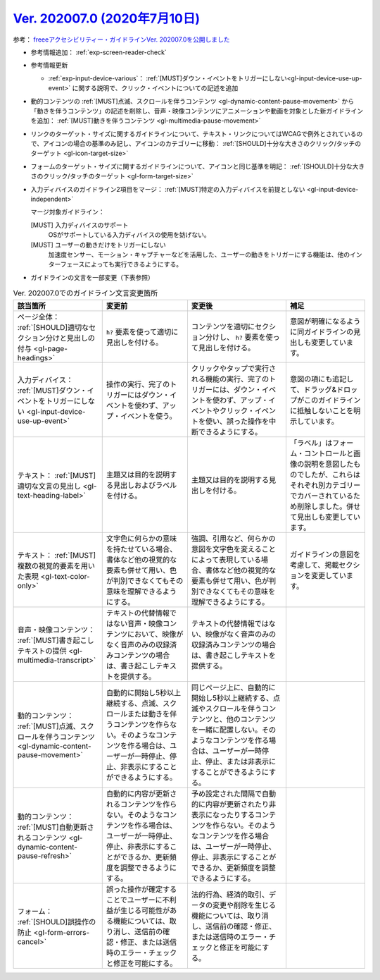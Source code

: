 .. _ver-202007-0:

**********************************************************************************************
`Ver. 202007.0 (2020年7月10日) <https://github.com/freee/a11y-guidelines/releases/202007.0>`__
**********************************************************************************************

参考： `freeeアクセシビリティー・ガイドラインVer. 202007.0を公開しました <https://developers.freee.co.jp/entry//a11y-guidelines-202007.0>`__

*  参考情報追加： :ref:`exp-screen-reader-check`
*  参考情報更新

   -  :ref:`exp-input-device-various`： :ref:`[MUST]ダウン・イベントをトリガーにしない<gl-input-device-use-up-event>` に関する説明で、クリック・イベントについての記述を追加

*  動的コンテンツの :ref:`[MUST]点滅、スクロールを伴うコンテンツ <gl-dynamic-content-pause-movement>` から「動きを伴うコンテンツ」の記述を削除し、音声・映像コンテンツにアニメーションや動画を対象とした新ガイドラインを追加： :ref:`[MUST]動きを伴うコンテンツ <gl-multimedia-pause-movement>`
*  リンクのターゲット・サイズに関するガイドラインについて、テキスト・リンクについてはWCAGで例外とされているので、アイコンの場合の基準のみ記し、アイコンのカテゴリーに移動： :ref:`[SHOULD]十分な大きさのクリック/タッチのターゲット <gl-icon-target-size>`
*  フォームのターゲット・サイズに関するガイドラインについて、アイコンと同じ基準を明記： :ref:`[SHOULD]十分な大きさのクリック/タッチのターゲット <gl-form-target-size>`
*  入力ディバイスのガイドライン2項目をマージ： :ref:`[MUST]特定の入力ディバイスを前提としない <gl-input-device-independent>`

   マージ対象ガイドライン：

   [MUST] 入力ディバイスのサポート
      OSがサポートしている入力ディバイスの使用を妨げない。
   [MUST] ユーザーの動きだけをトリガーにしない
      加速度センサー、モーション・キャプチャーなどを活用した、ユーザーの動きをトリガーにする機能は、他のインターフェースによっても実行できるようにする。

*  ガイドラインの文言を一部変更（下表参照）

.. list-table:: Ver. 202007.0でのガイドライン文言変更箇所
   :header-rows: 1

   *  -  該当箇所
      -  変更前
      -  変更後
      -  補足
   *  -  ページ全体： :ref:`[SHOULD]適切なセクション分けと見出しの付与 <gl-page-headings>`
      -  ``h?`` 要素を使って適切に見出しを付ける。
      -  コンテンツを適切にセクション分けし、 ``h?`` 要素を使って見出しを付ける。
      -  意図が明確になるように同ガイドラインの見出しも変更しています。
   *  -  入力ディバイス： :ref:`[MUST]ダウン・イベントをトリガーにしない <gl-input-device-use-up-event>`
      -  操作の実行、完了のトリガーにはダウン・イベントを使わず、アップ・イベントを使う。
      -  クリックやタップで実行される機能の実行、完了のトリガーには、ダウン・イベントを使わず、アップ・イベントやクリック・イベントを使い、誤った操作を中断できるようにする。
      -  意図の項にも追記して、ドラッグ&ドロップがこのガイドラインに抵触しないことを明示しています。
   *  -  テキスト： :ref:`[MUST]適切な文言の見出し <gl-text-heading-label>`
      -  主題又は目的を説明する見出しおよびラベルを付ける。
      -  主題又は目的を説明する見出しを付ける。
      -  「ラベル」はフォーム・コントロールと画像の説明を意図したものでしたが、これらはそれぞれ別カテゴリーでカバーされているため削除しました。併せて見出しも変更しています。
   *  -  テキスト： :ref:`[MUST]複数の視覚的要素を用いた表現 <gl-text-color-only>`
      -  文字色に何らかの意味を持たせている場合、書体など他の視覚的な要素も併せて用い、色が判別できなくてもその意味を理解できるようにする。
      -  強調、引用など、何らかの意図を文字色を変えることによって表現している場合、書体など他の視覚的な要素も併せて用い、色が判別できなくてもその意味を理解できるようにする。
      -  ガイドラインの意図を考慮して、掲載セクションを変更しています。
   *  -  音声・映像コンテンツ： :ref:`[MUST]書き起こしテキストの提供 <gl-multimedia-transcript>`
      -  テキストの代替情報ではない音声・映像コンテンツにおいて、映像がなく音声のみの収録済みコンテンツの場合は、書き起こしテキストを提供する。
      -  テキストの代替情報ではない、映像がなく音声のみの収録済みコンテンツの場合は、書き起こしテキストを提供する。
      -
   *  -  動的コンテンツ： :ref:`[MUST]点滅、スクロールを伴うコンテンツ <gl-dynamic-content-pause-movement>`
      -  自動的に開始し5秒以上継続する、点滅、スクロールまたは動きを伴うコンテンツを作らない。そのようなコンテンツを作る場合は、ユーザーが一時停止、停止、非表示にすることができるようにする。
      -  同じページ上に、自動的に開始し5秒以上継続する、点滅やスクロールを伴うコンテンツと、他のコンテンツを一緒に配置しない。そのようなコンテンツを作る場合は、ユーザーが一時停止、停止、または非表示にすることができるようにする。
      -
   *  -  動的コンテンツ： :ref:`[MUST]自動更新されるコンテンツ <gl-dynamic-content-pause-refresh>`
      -  自動的に内容が更新されるコンテンツを作らない。そのようなコンテンツを作る場合は、ユーザーが一時停止、停止、非表示にすることができるか、更新頻度を調整できるようにする。
      -  予め設定された間隔で自動的に内容が更新されたり非表示になったりするコンテンツを作らない。そのようなコンテンツを作る場合は、ユーザーが一時停止、停止、非表示にすることができるか、更新頻度を調整できるようにする。
      -
   *  -  フォーム： :ref:`[SHOULD]誤操作の防止 <gl-form-errors-cancel>`
      -  誤った操作が確定することでユーザーに不利益が生じる可能性がある機能については、取り消し、送信前の確認・修正、または送信時のエラー・チェックと修正を可能にする。
      -  法的行為、経済的取引、データの変更や削除を生じる機能については、取り消し、送信前の確認・修正、または送信時のエラー・チェックと修正を可能にする。
      -

